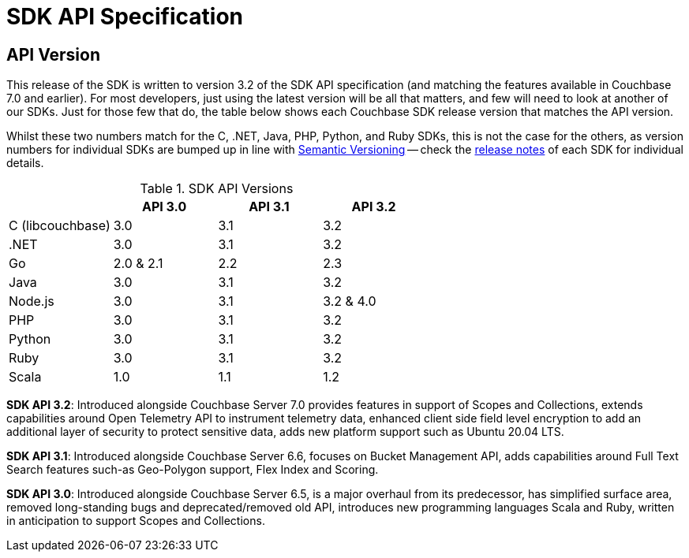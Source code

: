 = SDK API Specification



// tag::api-version[]
== API Version

This release of the SDK is written to version 3.2 of the SDK API specification (and matching the features available in Couchbase 7.0 and earlier).
For most developers, just using the latest version will be all that matters, and few will need to look at another of our SDKs.
Just for those few that do, the table below shows each Couchbase SDK release version that matches the API version.

Whilst these two numbers match for the C, .NET, Java, PHP, Python, and Ruby SDKs, this is not the case for the others, as version numbers for individual SDKs are bumped up in line with https://semver.org/[Semantic Versioning] -- check the xref:sdk-release-notes[release notes] of each SDK for individual details.

.SDK API Versions
|===
| | API 3.0 | API 3.1 | API 3.2

| C (libcouchbase)
| 3.0
| 3.1
| 3.2

| .NET
| 3.0
| 3.1
| 3.2

| Go
| 2.0 & 2.1
| 2.2
| 2.3

| Java
| 3.0
| 3.1
| 3.2

| Node.js
| 3.0
| 3.1
| 3.2 & 4.0

| PHP
| 3.0
| 3.1
| 3.2

| Python
| 3.0
| 3.1
| 3.2

| Ruby
| 3.0
| 3.1
| 3.2

| Scala
| 1.0
| 1.1
| 1.2
|===

////
SDK API 3.3 - Introduced alongside Couchbase Server 7.1,  adds Management API for Eventing and Index Management  for Scopes & Collections , extends Bucket Management API to support Custom Conflict Resolution and Storage Options, adds new platform support for Linux Alpine OS, Apple M1 and AWS Graviton2,  provides improved error messages for better error handling and an upgraded Spark Connector that runs on Spark 3.0 & 3.1 Platform.
////

*SDK API 3.2*: Introduced alongside Couchbase Server 7.0 provides features in support of Scopes and Collections, extends capabilities around Open Telemetry API to instrument telemetry data, enhanced client side field level encryption to add an additional layer of security to protect sensitive data, adds new platform support such as Ubuntu 20.04 LTS.

*SDK API 3.1*: Introduced alongside Couchbase Server 6.6,  focuses on Bucket Management API, adds capabilities around Full Text Search features such-as  Geo-Polygon support, Flex Index and Scoring. 

*SDK API 3.0*: Introduced alongside Couchbase Server 6.5,  is a major overhaul from its predecessor, has simplified surface area, removed long-standing bugs and deprecated/removed old API, introduces new programming languages Scala and Ruby, written in anticipation to support Scopes and Collections.
// end::api-version[]
